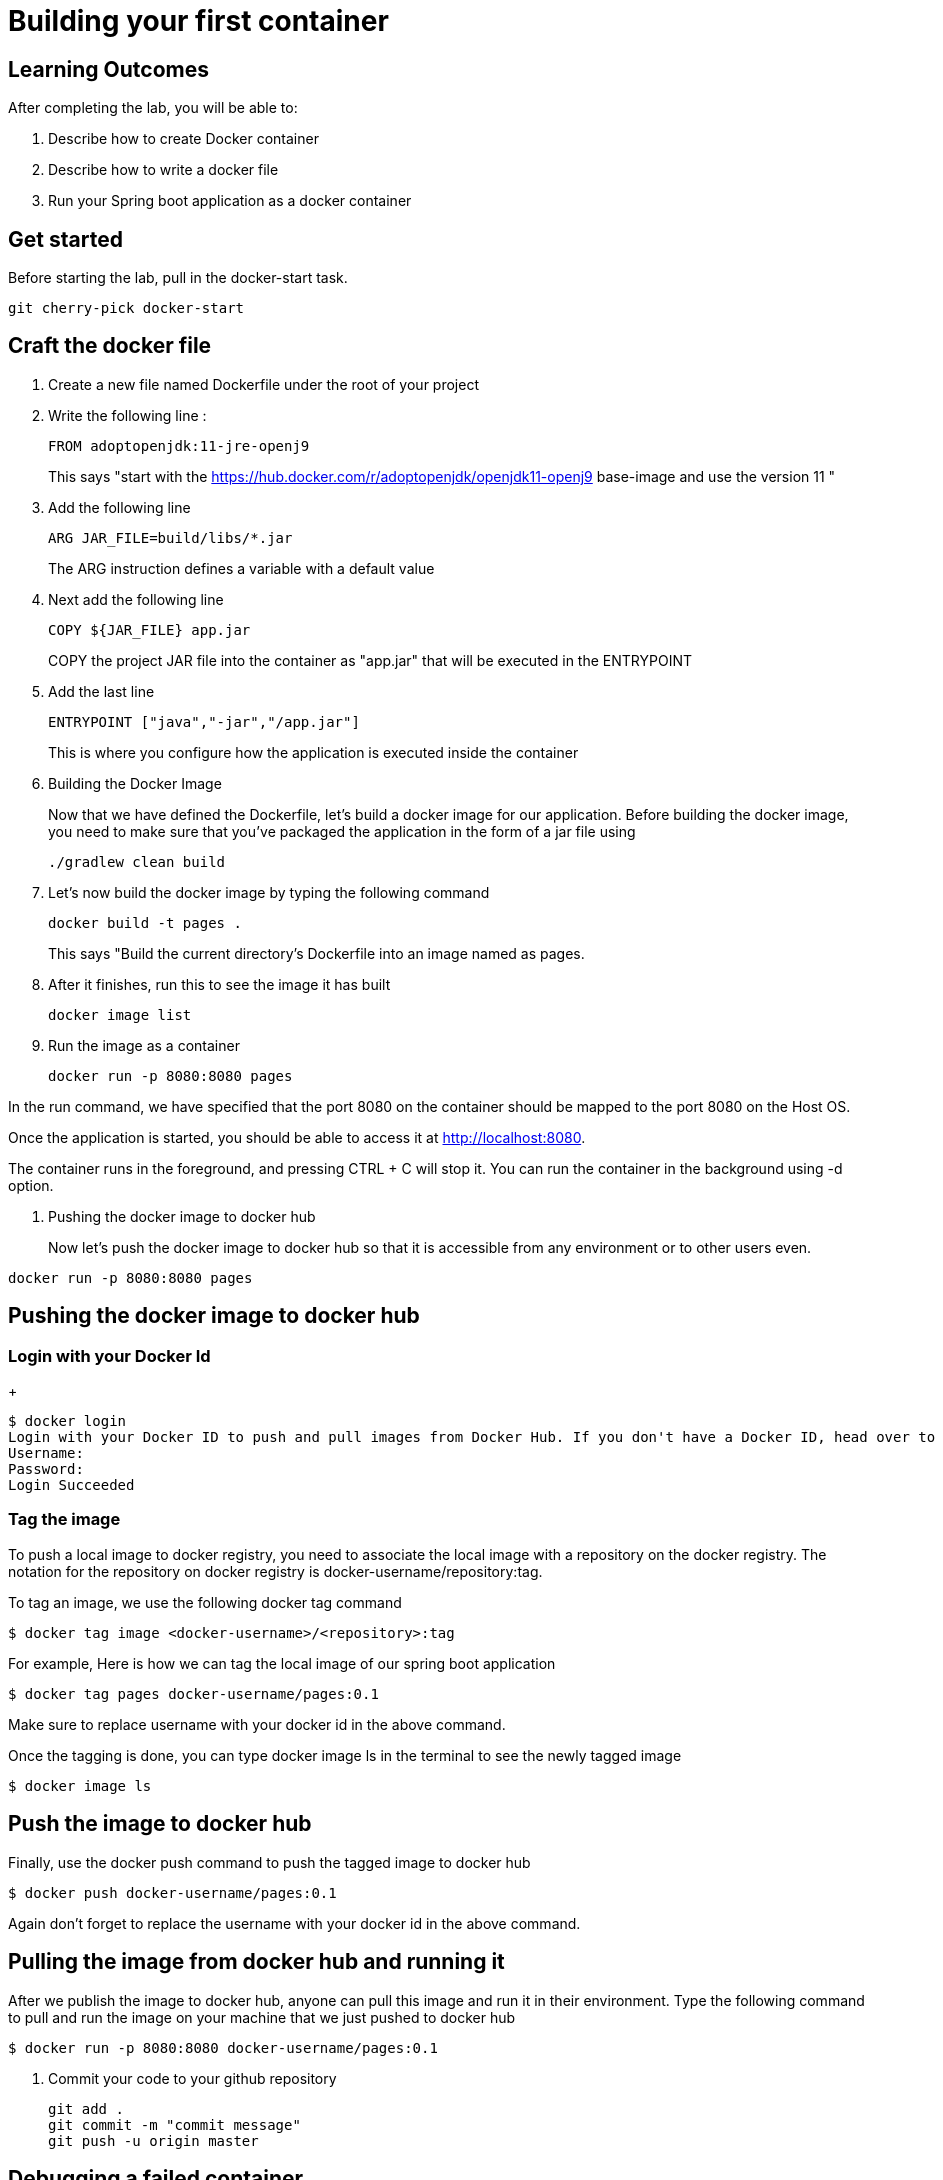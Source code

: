 = Building your first container 

== Learning Outcomes
After completing the lab, you will be able to:

 . Describe how to create Docker container
 . Describe how to write a docker file
 . Run your Spring boot application as a docker container
 
== Get started 
Before starting the lab, pull in the docker-start task.
   
   git cherry-pick docker-start
   

== Craft the docker file 

. Create a new file named Dockerfile under the root of your project
+
. Write the following line :
+ 

[source, java, numbered]
---------------------------------------------------------------------
FROM adoptopenjdk:11-jre-openj9
---------------------------------------------------------------------
This says "start with the https://hub.docker.com/r/adoptopenjdk/openjdk11-openj9 base-image and use the version 11 "

. Add the following line 
+ 
[source,java]
---------------------------------------------------------------------
ARG JAR_FILE=build/libs/*.jar
---------------------------------------------------------------------
The ARG instruction defines a variable with a default value

. Next add the following line 
+  

[source,java]
---------------------------------------------------------------------
COPY ${JAR_FILE} app.jar
---------------------------------------------------------------------
COPY the project JAR file into the container as "app.jar" that will be executed in the ENTRYPOINT

. Add the last line
+ 

[source,java]
---------------------------------------------------------------------
ENTRYPOINT ["java","-jar","/app.jar"]
---------------------------------------------------------------------
This is where you configure how the application is executed inside the container

. Building the Docker Image

+ 
Now that we have defined the Dockerfile, let’s build a docker image for our application.
Before building the docker image, you need to make sure that you’ve packaged the application in the form of a jar file using 
+ 

[source,java]
---------------------------------------------------------------------
./gradlew clean build
---------------------------------------------------------------------

. Let’s now build the docker image by typing the following command 
+

[source,java]
---------------------------------------------------------------------
docker build -t pages .
---------------------------------------------------------------------
This says "Build the current directory's Dockerfile into an image named as pages.



. After it finishes, run this to see the image it has built
+

[source,java]
---------------------------------------------------------------------
docker image list
---------------------------------------------------------------------

. Run the image as a container
+

[source,java]
---------------------------------------------------------------------
docker run -p 8080:8080 pages
---------------------------------------------------------------------

In the run command, we have specified that the port 8080 on the container should be mapped to the port 8080 on the Host OS.

Once the application is started, you should be able to access it at http://localhost:8080.

The container runs in the foreground, and pressing CTRL + C will stop it. You can run the  container in the background using -d option.

. Pushing the docker image to docker hub
+
Now let’s push the docker image to docker hub so that it is accessible from any environment or to other users even.


[source,java]
---------------------------------------------------------------------
docker run -p 8080:8080 pages
---------------------------------------------------------------------
== Pushing the docker image to docker hub

=== Login with your Docker Id

+

[source,java]
---------------------------------------------------------------------
$ docker login
Login with your Docker ID to push and pull images from Docker Hub. If you don't have a Docker ID, head over to https://hub.docker.com to create one.
Username:
Password:
Login Succeeded
---------------------------------------------------------------------

=== Tag the image

To push a local image to docker registry, you need to associate the local image with a repository on the docker registry. The notation for the repository on docker registry is docker-username/repository:tag.

To tag an image, we use the following docker tag command

[source,java]
---------------------------------------------------------------------
$ docker tag image <docker-username>/<repository>:tag
---------------------------------------------------------------------

For example, Here is how we can tag the local image of our spring boot application 

[source,java]
---------------------------------------------------------------------
$ docker tag pages docker-username/pages:0.1

---------------------------------------------------------------------
Make sure to replace username with your docker id in the above command.


Once the tagging is done, you can type docker image ls in the terminal to see the newly tagged image

[source,java]
---------------------------------------------------------------------
$ docker image ls
---------------------------------------------------------------------

== Push the image to docker hub

Finally, use the docker push command to push the tagged image to docker hub

[source,java]
---------------------------------------------------------------------
$ docker push docker-username/pages:0.1
---------------------------------------------------------------------
Again don't forget to replace the  username with your docker id in the above command.

== Pulling the image from docker hub and running it 

After we publish the image to docker hub, anyone can pull this image and run it in their environment. Type the following command to pull and run the image on your machine that we just pushed to docker hub

[source,java]
---------------------------------------------------------------------
$ docker run -p 8080:8080 docker-username/pages:0.1
---------------------------------------------------------------------

. Commit your code to your github repository

+

[source,java]
---------------------------------------------------------------------
git add .
git commit -m "commit message"
git push -u origin master 
---------------------------------------------------------------------

== Debugging a failed container

Did your container failed to start up correctly ?  Let's look for clues to what happened.

. Run `docker container list --all`.  This will show both running and stopped containers.
. Note the `CONTAINER ID` and/or the `NAMES` of the failed container.  We'll need it next.
. Run `docker container logs ...`, replacing `...` with the first few characters of the `CONTAINER ID` or the `NAMES` you found above.  This shows the console output from the failed container.  Did this give you clues on how to fix it?


=== Stop and remove the stopped container using commands  below, then rebuild the image and rerun the container using the steps mentioned previously.

.  Run `docker container list` to see running containers.  Note the `CONTAINER ID` and/or the `NAMES` of the running container.
.  Run `docker container stop ...` replacing `...` with the first few characters of the `CONTAINER ID` or the `NAMES` you found above.  This stops the container.
.  Run `docker container list` and note the container is now stopped.
.  Run `docker container rm ...` replacing `...` with the first few characters of the `CONTAINER ID` or the `NAMES` you found above.  This removes the container.

The read-write layer for this container is now gone.

. Run `docker image list`.  The image is still there, only the container we created by running the image is gone.

=== Change the code, rebuild, rerun

==== Go back and start from Building the docker image section
